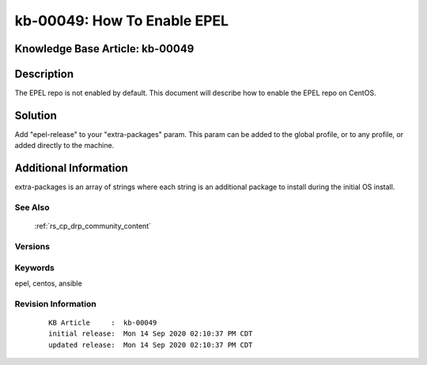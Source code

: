.. Copyright (c) 2020 RackN Inc.
.. Licensed under the Apache License, Version 2.0 (the "License");
.. Digital Rebar Provision documentation under Digital Rebar master license

.. REFERENCE kb-00000 for an example and information on how to use this template.
.. If you make EDITS - ensure you update footer release date information.


.. _How_To_Enable_EPEL:

kb-00049: How To Enable EPEL
~~~~~~~~~~~~~~~~~~~~~~~~~~~~

.. _rs_kb_00049:

Knowledge Base Article: kb-00049
--------------------------------


Description
-----------
The EPEL repo is not enabled by default. This document will describe how to enable the EPEL repo on CentOS.

Solution
--------
Add "epel-release" to your "extra-packages" param. This param can be added to the global profile, or to any profile, or added directly to the machine.


Additional Information
----------------------
extra-packages is an array of strings where each string is an additional package to install during the initial OS install.


See Also
========
 :ref:`rs_cp_drp_community_content`

Versions
========


Keywords
========
epel, centos, ansible


Revision Information
====================
  ::

    KB Article     :  kb-00049
    initial release:  Mon 14 Sep 2020 02:10:37 PM CDT
    updated release:  Mon 14 Sep 2020 02:10:37 PM CDT

